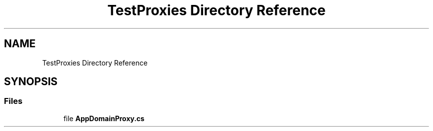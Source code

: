 .TH "TestProxies Directory Reference" 3 "Wed Jul 21 2021" "Version 5.4.2" "CSLA.NET" \" -*- nroff -*-
.ad l
.nh
.SH NAME
TestProxies Directory Reference
.SH SYNOPSIS
.br
.PP
.SS "Files"

.in +1c
.ti -1c
.RI "file \fBAppDomainProxy\&.cs\fP"
.br
.in -1c
